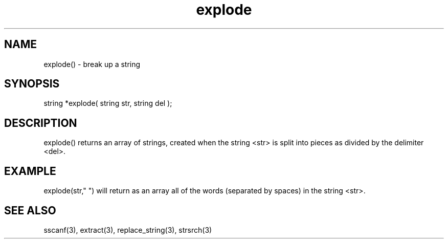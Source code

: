 .\"break up a string
.TH explode 3 "5 Sep 1994" MudOS "LPC Library Functions"

.SH NAME
explode() - break up a string

.SH SYNOPSIS
string *explode( string str, string del );

.SH DESCRIPTION
explode() returns an array of strings, created when the string <str>
is split into pieces as divided by the delimiter <del>.

.SH EXAMPLE
explode(str," ") will return as an array all of the words (separated
by spaces) in the string <str>.

.SH SEE ALSO
sscanf(3), extract(3), replace_string(3), strsrch(3)
